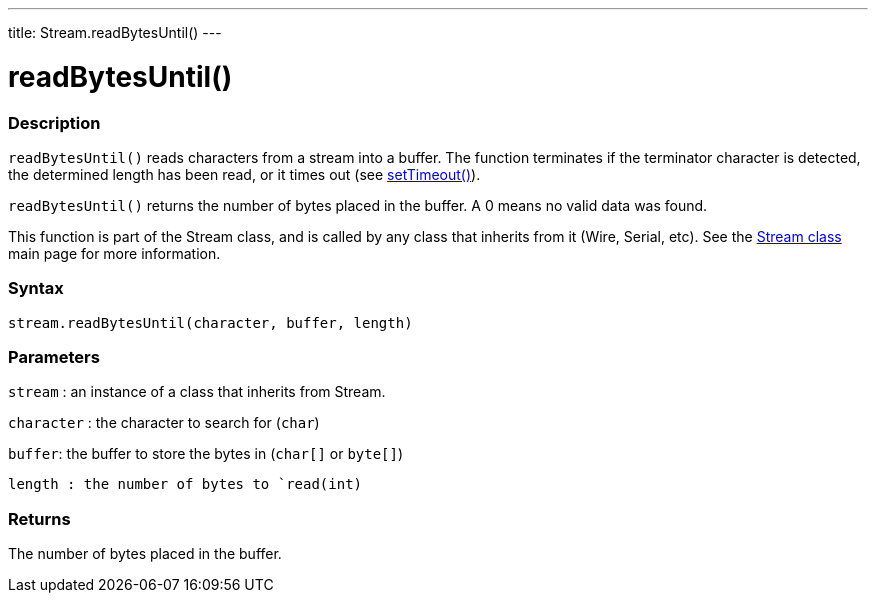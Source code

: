 ---
title: Stream.readBytesUntil()
---




= readBytesUntil()


// OVERVIEW SECTION STARTS
[#overview]
--

[float]
=== Description
`readBytesUntil()` reads characters from a stream into a buffer. The function terminates if the terminator character is detected, the determined length has been read, or it times out (see link:../streamSetTimeout[setTimeout()]).

`readBytesUntil()` returns the number of bytes placed in the buffer. A 0 means no valid data was found.

This function is part of the Stream class, and is called by any class that inherits from it (Wire, Serial, etc). See the link:../../stream[Stream class] main page for more information.
[%hardbreaks]


[float]
=== Syntax
`stream.readBytesUntil(character, buffer, length)`


[float]
=== Parameters
`stream` : an instance of a class that inherits from Stream.

`character` : the character to search for (`char`)

`buffer`: the buffer to store the bytes in (`char[]` or `byte[]`)

`length : the number of bytes to `read(int)`

[float]
=== Returns
The number of bytes placed in the buffer.

--
// OVERVIEW SECTION ENDS